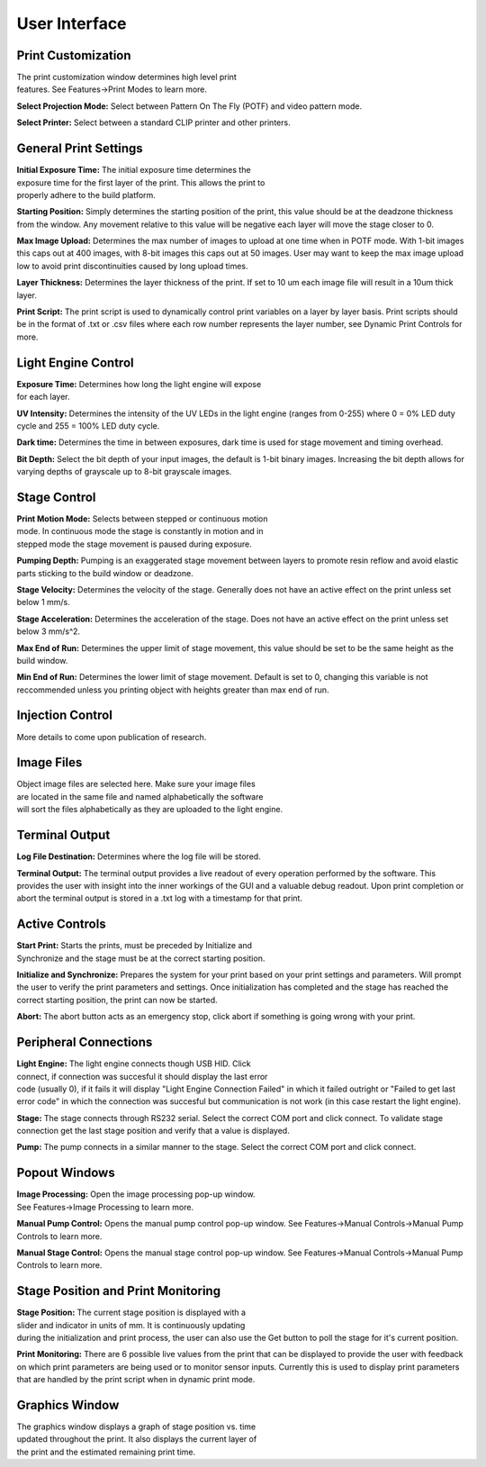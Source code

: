 ==============
User Interface
==============
.. image:: images/mainwindow.PNG
    :width: 1600px

Print Customization
---------------------------

.. figure:: images/ui-print-select.png
    :align: right
    :figwidth: 300px

The print customization window determines high level print features. See
Features->Print Modes to learn more.

**Select Projection Mode:**
Select between Pattern On The Fly (POTF) and video pattern mode.

**Select Printer:**
Select between a standard CLIP printer and other printers.

General Print Settings
---------------------------

.. figure:: images/ui-general-print-settings.PNG
    :align: right
    :figwidth: 300px
	
**Initial Exposure Time:**
The initial exposure time determines the exposure time for the first layer
of the print. This allows the print to properly adhere to the build platform.

**Starting Position:**
Simply determines the starting position of the print, this value should be at the
deadzone thickness from the window. Any movement relative to this value will be negative
each layer will move the stage closer to 0.

**Max Image Upload:**
Determines the max number of images to upload at one time when in POTF
mode. With 1-bit images this caps out at 400 images, with 8-bit images
this caps out at 50 images. User may want to keep the max image upload low
to avoid print discontinuities caused by long upload times.

**Layer Thickness:**
Determines the layer thickness of the print. If set to 10 um each image file will result
in a 10um thick layer.

**Print Script:**
The print script is used to dynamically control print variables on a layer by layer basis. Print scripts should be in the format of
.txt or .csv files where each row number represents the layer number, see Dynamic Print Controls for more.


Light Engine Control
---------------------------

.. figure:: images/ui-light-engine-control.PNG
    :align: right
    :figwidth: 300px

**Exposure Time:**
Determines how long the light engine will expose for each layer.

**UV Intensity:**
Determines the intensity of the UV LEDs in the light engine (ranges from 0-255) 
where 0 = 0% LED duty cycle and 255 = 100% LED duty cycle.

**Dark time:**
Determines the time in between exposures, dark time is used for stage movement and timing overhead.

**Bit Depth:**
Select the bit depth of your input images, the default is 1-bit
binary images. Increasing the bit depth allows for varying depths of
grayscale up to 8-bit grayscale images.

Stage Control
---------------------------
.. figure:: images/ui-stage-control.png
    :align: right
    :figwidth: 300px
	
**Print Motion Mode:**
Selects between stepped or continuous motion mode. In continuous mode the stage is
constantly in motion and in stepped mode the stage movement is paused during exposure.

**Pumping Depth:**
Pumping is an exaggerated stage movement between layers to promote resin reflow and 
avoid elastic parts sticking to the build window or deadzone.

**Stage Velocity:**
Determines the velocity of the stage. Generally does not have an active effect on the print unless set below 1 mm/s.

**Stage Acceleration:** 
Determines the acceleration of the stage. Does not have an active effect on the print unless set below 3 mm/s^2.

**Max End of Run:**
Determines the upper limit of stage movement, this value should be set to be the same height as the build window.

**Min End of Run:**
Determines the lower limit of stage movement. Default is set to 0, changing this variable is not reccommended 
unless you printing object with heights greater than max end of run.

Injection Control
---------------------------
More details to come upon publication of research.

Image Files
------------------------
.. figure:: images/ui-image-files.PNG
    :align: right
    :figwidth: 300px
	
Object image files are selected here. Make sure your image files are located in the same file and named alphabetically
the software will sort the files alphabetically as they are uploaded to the light engine.

Terminal Output
-------------------
.. figure:: images/ui-terminal-log.PNG
    :align: right
    :figwidth: 300px

**Log File Destination:**
Determines where the log file will be stored.

**Terminal Output:**
The terminal output provides a live readout of every operation performed by the software. This provides the user with insight
into the inner workings of the GUI and a valuable debug readout. Upon print completion or abort the terminal output is stored in a .txt
log with a timestamp for that print.

Active Controls
---------------------------
.. figure:: images/ui-active-control.png
    :align: right
    :figwidth: 300px

**Start Print:**
Starts the prints, must be preceded by Initialize and Synchronize and the stage must be at the correct starting position.

**Initialize and Synchronize:**
Prepares the system for your print based on your print settings and parameters. Will prompt the user to verify the print parameters
and settings. Once initialization has completed and the stage has reached the correct starting position, the print can now be started.

**Abort:**
The abort button acts as an emergency stop, click abort if something is going wrong with your print.

Peripheral Connections
---------------------------
.. figure:: images/ui-peripheral-connections.PNG
    :align: right
    :figwidth: 300px

**Light Engine:**
The light engine connects though USB HID. Click connect, if connection was succesful it should display the last error code
(usually 0), if it fails it will display "Light Engine Connection Failed" in which it failed outright or "Failed to get last error code"
in which the connection was succesful but communication is not work (in this case restart the light engine).

**Stage:**
The stage connects through RS232 serial. Select the correct COM port and click connect. To validate stage connection get the last stage position
and verify that a value is displayed.

**Pump:**
The pump connects in a similar manner to the stage. Select the correct COM port and click connect.

Popout Windows
---------------------------
.. figure:: images/ui-popout-windows.PNG
    :align: right
    :figwidth: 300px

**Image Processing:**
Open the image processing pop-up window. See Features->Image Processing to learn more.

**Manual Pump Control:**
Opens the manual pump control pop-up window. See Features->Manual Controls->Manual Pump Controls to learn more.

**Manual Stage Control:**
Opens the manual stage control pop-up window. See Features->Manual Controls->Manual Pump Controls to learn more.

Stage Position and Print Monitoring
------------------------------------
.. figure:: images/ui-stage-position-monitoring.png
    :align: right
    :figwidth: 300px

**Stage Position:**
The current stage position is displayed with a slider and indicator in units of mm.
It is continuously updating during the initialization and print process, the user can also
use the Get button to poll the stage for it's current position. 

**Print Monitoring:**
There are 6 possible live values from the print that can be displayed to provide the user with feedback
on which print parameters are being used or to monitor sensor inputs. Currently this is used to display
print parameters that are handled by the print script when in dynamic print mode.

Graphics Window
-----------------
.. figure:: images/ui-graphics-window.png
    :align: right
    :figwidth: 300px

The graphics window displays a graph of stage position vs. time updated throughout the print. 
It also displays the current layer of the print and the estimated remaining print time. 

